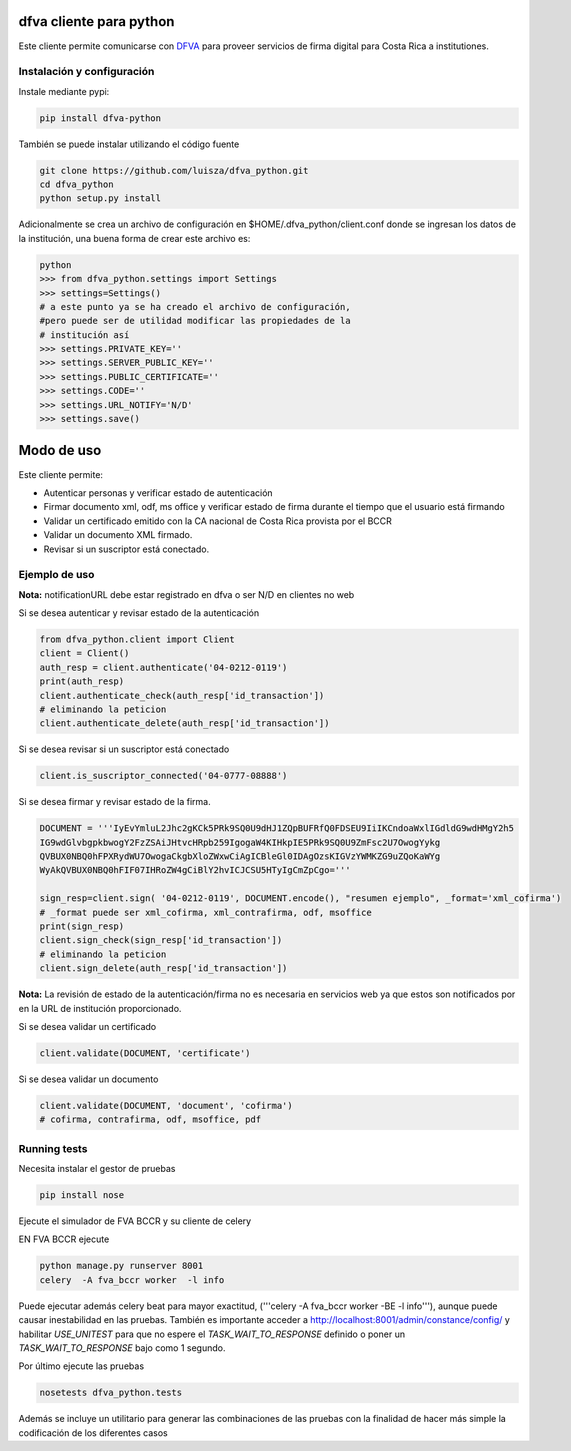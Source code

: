 dfva cliente para python
#############################

Este cliente permite comunicarse con DFVA_ para proveer servicios de firma digital para Costa Rica a institutiones.

.. _DFVA: https://github.com/luisza/dfva

Instalación y configuración
--------------------------------

Instale mediante pypi:

.. code:: bash

    pip install dfva-python

También se puede instalar utilizando el código fuente

.. code:: bash

   git clone https://github.com/luisza/dfva_python.git
   cd dfva_python
   python setup.py install

Adicionalmente se crea un archivo de configuración en $HOME/.dfva_python/client.conf donde se ingresan los datos de la institución, una buena forma de crear este archivo es:

.. code:: python

   python 
   >>> from dfva_python.settings import Settings
   >>> settings=Settings()
   # a este punto ya se ha creado el archivo de configuración, 
   #pero puede ser de utilidad modificar las propiedades de la 
   # institución así
   >>> settings.PRIVATE_KEY=''
   >>> settings.SERVER_PUBLIC_KEY=''
   >>> settings.PUBLIC_CERTIFICATE=''
   >>> settings.CODE=''
   >>> settings.URL_NOTIFY='N/D'
   >>> settings.save()  

Modo de uso 
################

Este cliente permite:

* Autenticar personas y verificar estado de autenticación
* Firmar documento xml, odf, ms office y verificar estado de firma durante el tiempo que el usuario está firmando
* Validar un certificado emitido con la CA nacional de Costa Rica provista por el BCCR
* Validar un documento XML firmado.
* Revisar si un suscriptor está conectado.


Ejemplo de uso
----------------

**Nota:** notificationURL debe estar registrado en dfva o ser N/D en clientes no web

Si se desea autenticar y revisar estado de la autenticación

.. code:: python

    from dfva_python.client import Client
    client = Client()
    auth_resp = client.authenticate('04-0212-0119')
    print(auth_resp)
    client.authenticate_check(auth_resp['id_transaction'])
    # eliminando la peticion
    client.authenticate_delete(auth_resp['id_transaction'])


Si se desea revisar si un suscriptor está conectado

.. code:: python

    client.is_suscriptor_connected('04-0777-08888')


Si se desea firmar y revisar estado de la firma.

.. code:: python

    DOCUMENT = '''IyEvYmluL2Jhc2gKCk5PRk9SQ0U9dHJ1ZQpBUFRfQ0FDSEU9IiIKCndoaWxlIGdldG9wdHMgY2h5
    IG9wdGlvbgpkbwogY2FzZSAiJHtvcHRpb259IgogaW4KIHkpIE5PRk9SQ0U9ZmFsc2U7OwogYykg
    QVBUX0NBQ0hFPXRydWU7OwogaCkgbXloZWxwCiAgICBleGl0IDAgOzsKIGVzYWMKZG9uZQoKaWYg
    WyAkQVBUX0NBQ0hFIF07IHRoZW4gCiBlY2hvICJCSU5HTyIgCmZpCgo='''

    sign_resp=client.sign( '04-0212-0119', DOCUMENT.encode(), "resumen ejemplo", _format='xml_cofirma')
    # _format puede ser xml_cofirma, xml_contrafirma, odf, msoffice
    print(sign_resp)
    client.sign_check(sign_resp['id_transaction'])
    # eliminando la peticion
    client.sign_delete(auth_resp['id_transaction'])

**Nota:** La revisión de estado de la autenticación/firma no es necesaria en servicios web ya que estos son notificados por en la URL de institución proporcionado.

Si se desea validar un certificado

.. code:: python

    client.validate(DOCUMENT, 'certificate')
    

Si se desea validar un documento

.. code:: python

    client.validate(DOCUMENT, 'document', 'cofirma')
    # cofirma, contrafirma, odf, msoffice, pdf


Running tests
----------------

Necesita instalar el gestor de pruebas 

.. code:: python

    pip install nose


Ejecute el simulador de FVA BCCR  y su cliente de celery

EN FVA BCCR ejecute 

.. code:: bash

    python manage.py runserver 8001
    celery  -A fva_bccr worker  -l info

Puede ejecutar además celery beat  para mayor exactitud, 
('''celery  -A fva_bccr worker -BE -l info'''), aunque puede causar inestabilidad
en las pruebas.  También es importante acceder a http://localhost:8001/admin/constance/config/
y habilitar `USE_UNITEST` para que no espere el `TASK_WAIT_TO_RESPONSE`  definido o 
poner un `TASK_WAIT_TO_RESPONSE`  bajo como 1 segundo.



Por último ejecute las pruebas

.. code:: bash

    nosetests dfva_python.tests


Además se incluye un utilitario para generar las combinaciones de las pruebas
con la finalidad de hacer más simple la codificación de los diferentes casos

.. code:: python
    from dfva_python.utils_test import build_test_document_python
    build_test_document_python("TestAuthenticate")
